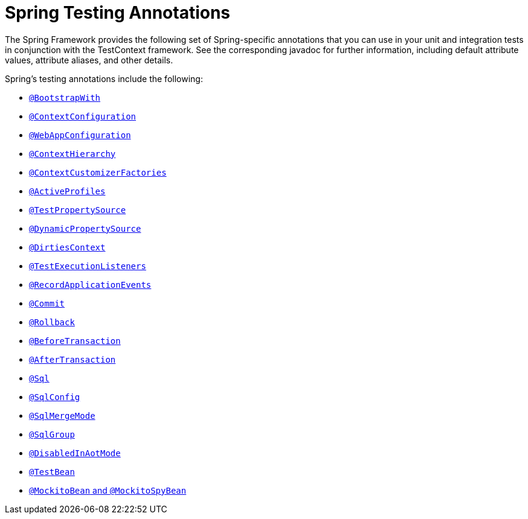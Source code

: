 [[integration-testing-annotations-spring]]
= Spring Testing Annotations

The Spring Framework provides the following set of Spring-specific annotations that you
can use in your unit and integration tests in conjunction with the TestContext framework.
See the corresponding javadoc for further information, including default attribute
values, attribute aliases, and other details.

Spring's testing annotations include the following:

* xref:testing/annotations/integration-spring/annotation-bootstrapwith.adoc[`@BootstrapWith`]
* xref:testing/annotations/integration-spring/annotation-contextconfiguration.adoc[`@ContextConfiguration`]
* xref:testing/annotations/integration-spring/annotation-webappconfiguration.adoc[`@WebAppConfiguration`]
* xref:testing/annotations/integration-spring/annotation-contexthierarchy.adoc[`@ContextHierarchy`]
* xref:testing/annotations/integration-spring/annotation-contextcustomizerfactories.adoc[`@ContextCustomizerFactories`]
* xref:testing/annotations/integration-spring/annotation-activeprofiles.adoc[`@ActiveProfiles`]
* xref:testing/annotations/integration-spring/annotation-testpropertysource.adoc[`@TestPropertySource`]
* xref:testing/annotations/integration-spring/annotation-dynamicpropertysource.adoc[`@DynamicPropertySource`]
* xref:testing/annotations/integration-spring/annotation-dirtiescontext.adoc[`@DirtiesContext`]
* xref:testing/annotations/integration-spring/annotation-testexecutionlisteners.adoc[`@TestExecutionListeners`]
* xref:testing/annotations/integration-spring/annotation-recordapplicationevents.adoc[`@RecordApplicationEvents`]
* xref:testing/annotations/integration-spring/annotation-commit.adoc[`@Commit`]
* xref:testing/annotations/integration-spring/annotation-rollback.adoc[`@Rollback`]
* xref:testing/annotations/integration-spring/annotation-beforetransaction.adoc[`@BeforeTransaction`]
* xref:testing/annotations/integration-spring/annotation-aftertransaction.adoc[`@AfterTransaction`]
* xref:testing/annotations/integration-spring/annotation-sql.adoc[`@Sql`]
* xref:testing/annotations/integration-spring/annotation-sqlconfig.adoc[`@SqlConfig`]
* xref:testing/annotations/integration-spring/annotation-sqlmergemode.adoc[`@SqlMergeMode`]
* xref:testing/annotations/integration-spring/annotation-sqlgroup.adoc[`@SqlGroup`]
* xref:testing/annotations/integration-spring/annotation-disabledinaotmode.adoc[`@DisabledInAotMode`]
* xref:testing/annotations/integration-spring/annotation-beanoverride.adoc#spring-testing-annotation-beanoverride-testbean[`@TestBean`]
* xref:testing/annotations/integration-spring/annotation-beanoverride.adoc#spring-testing-annotation-beanoverride-mockitobean[`@MockitoBean` and `@MockitoSpyBean`]

